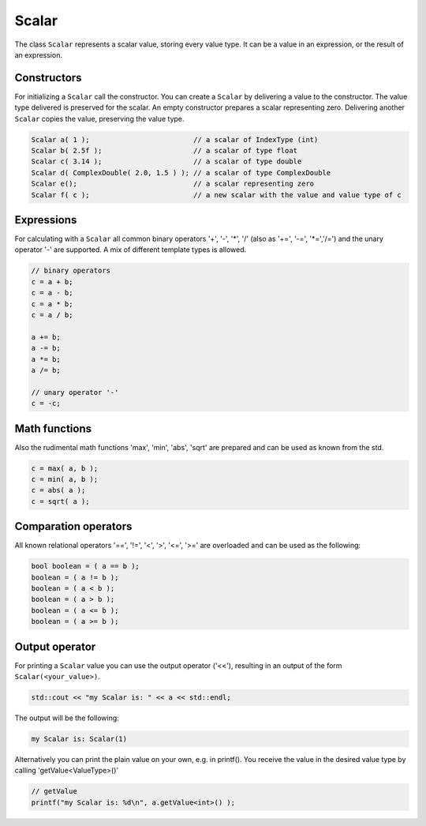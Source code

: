 .. _lama_Scalar:

Scalar
======

The class ``Scalar`` represents a scalar value, storing every value type. It can be a value in an expression, or the result of an expression.

Constructors
------------

For initializing a ``Scalar`` call the constructor.
You can create a ``Scalar`` by delivering a value to the constructor. The value type delivered is preserved for the scalar.
An empty constructor prepares a scalar representing zero. Delivering another ``Scalar`` copies the value, preserving the value type.

.. code-block:: c++

   Scalar a( 1 );                         // a scalar of IndexType (int)
   Scalar b( 2.5f );                      // a scalar of type float
   Scalar c( 3.14 );                      // a scalar of type double
   Scalar d( ComplexDouble( 2.0, 1.5 ) ); // a scalar of type ComplexDouble
   Scalar e();                            // a scalar representing zero
   Scalar f( c );                         // a new scalar with the value and value type of c

Expressions
-----------

For calculating with a ``Scalar`` all common binary operators '+', '-', '\*', '/' (also as '+=', '-=', '\*=','/=') and the unary operator '-' are supported. A mix of different template types is allowed.

.. code-block:: c++

   // binary operators
   c = a + b;
   c = a - b;
   c = a * b;
   c = a / b;
   
   a += b;
   a -= b;
   a *= b;
   a /= b;
   
   // unary operator '-'
   c = -c;

Math functions
--------------

Also the rudimental math functions 'max', 'min', 'abs', 'sqrt' are prepared and can be used as known from the std.

.. code-block:: c++

   c = max( a, b );
   c = min( a, b );
   c = abs( a );
   c = sqrt( a );


Comparation operators
---------------------

All known relational operators '==', '!=', '<', '>', '<=', '>=' are overloaded and can be used as the following:

.. code-block:: c++

   bool boolean = ( a == b );
   boolean = ( a != b );
   boolean = ( a < b );
   boolean = ( a > b );
   boolean = ( a <= b );
   boolean = ( a >= b );

Output operator
---------------

For printing a ``Scalar`` value you can use the output operator ('<<'), resulting in an output of the form ``Scalar(<your_value>)``.

.. code-block:: c++

   std::cout << "my Scalar is: " << a << std::endl;

The output will be the following:

.. code-block:: c++

   my Scalar is: Scalar(1)

Alternatively you can print the plain value on your own, e.g. in printf(). You receive the value in the desired value type by calling 'getValue<ValueType>()'

.. code-block:: c++
   
   // getValue
   printf("my Scalar is: %d\n", a.getValue<int>() );
   